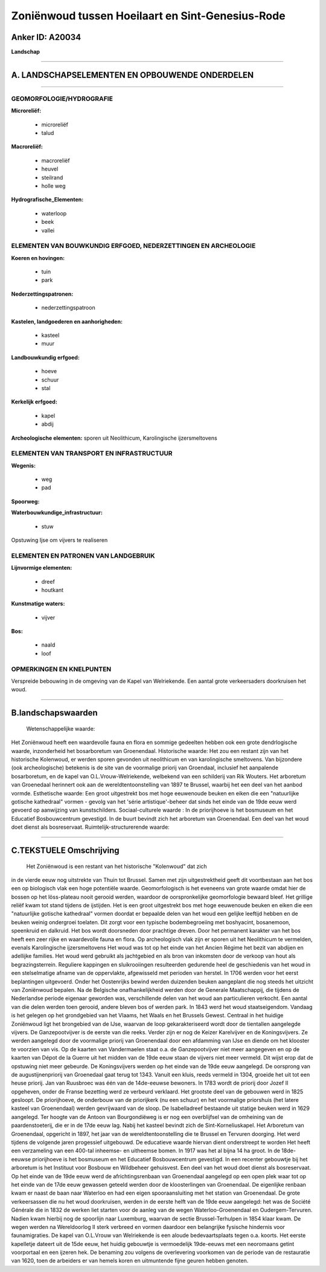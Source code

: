 Zoniënwoud tussen Hoeilaart en Sint-Genesius-Rode
=================================================

Anker ID: A20034
----------------

**Landschap**

--------------

A. LANDSCHAPSELEMENTEN EN OPBOUWENDE ONDERDELEN
-----------------------------------------------

--------------

GEOMORFOLOGIE/HYDROGRAFIE
~~~~~~~~~~~~~~~~~~~~~~~~~

**Microreliëf:**

 * microreliëf
 * talud

 
**Macroreliëf:**

 * macroreliëf
 * heuvel
 * steilrand
 * holle weg

**Hydrografische\_Elementen:**

 * waterloop
 * beek
 * vallei

 

ELEMENTEN VAN BOUWKUNDIG ERFGOED, NEDERZETTINGEN EN ARCHEOLOGIE
~~~~~~~~~~~~~~~~~~~~~~~~~~~~~~~~~~~~~~~~~~~~~~~~~~~~~~~~~~~~~~~

**Koeren en hovingen:**

 * tuin
 * park

 
**Nederzettingspatronen:**

 * nederzettingspatroon

**Kastelen, landgoederen en aanhorigheden:**

 * kasteel
 * muur

 
**Landbouwkundig erfgoed:**

 * hoeve
 * schuur
 * stal

 
**Kerkelijk erfgoed:**

 * kapel
 * abdij

 
**Archeologische elementen:**
sporen uit Neolithicum, Karolingische ijzersmeltovens

ELEMENTEN VAN TRANSPORT EN INFRASTRUCTUUR
~~~~~~~~~~~~~~~~~~~~~~~~~~~~~~~~~~~~~~~~~

**Wegenis:**

 * weg
 * pad

 
**Spoorweg:**

**Waterbouwkundige\_infrastructuur:**

 * stuw

 
Opstuwing Ijse om vijvers te realiseren

ELEMENTEN EN PATRONEN VAN LANDGEBRUIK
~~~~~~~~~~~~~~~~~~~~~~~~~~~~~~~~~~~~~

**Lijnvormige elementen:**

 * dreef
 * houtkant

**Kunstmatige waters:**

 * vijver

 
**Bos:**

 * naald
 * loof

 

OPMERKINGEN EN KNELPUNTEN
~~~~~~~~~~~~~~~~~~~~~~~~~

Verspreide bebouwing in de omgeving van de Kapel van Welriekende. Een
aantal grote verkeersaders doorkruisen het woud.

--------------

B.landschapswaarden
-------------------

 Wetenschappelijke waarde:
Het Zoniënwoud heeft een waardevolle fauna en flora en sommige
gedeelten hebben ook een grote dendrlogische waarde, inzonderheid het
bosarboretum van Groenendaal.
Historische waarde:
Het zou een restant zijn van het historische Kolenwoud, er werden
sporen gevonden uit neolithicum en van karolingische smeltovens. Van
bijzondere (ook archeologische) betekenis is de site van de voormalige
priorij van Groendaal, inclusief het aanpalende bosarboretum, en de
kapel van O.L.Vrouw-Welriekende, welbekend van een schilderij van Rik
Wouters. Het arboretum van Groenedaal herinnert ook aan de
wereldtentoonstelling van 1897 te Brussel, waarbij het een deel van het
aanbod vormde.
Esthetische waarde: Een groot uitgestrekt bos met hoge eeuwenoude
beuken en eiken die een "natuurlijke gotische kathedraal" vormen -
gevolg van het 'série artistique'-beheer dat sinds het einde van de 19de
eeuw werd gevoerd op aanwijzing van kunstschilders.
Sociaal-culturele waarde : In de priorijhoeve is het bosmuseum en het
Educatief Bosbouwcentrum gevestigd. In de buurt bevindt zich het
arboretum van Groenendaal. Een deel van het woud doet dienst als
bosreservaat.
Ruimtelijk-structurerende waarde:
 

--------------

C.TEKSTUELE Omschrijving
------------------------

 Het Zoniënwoud is een restant van het historische "Kolenwoud" dat zich
in de vierde eeuw nog uitstrekte van Thuin tot Brussel. Samen met zijn
uitgestrektheid geeft dit voortbestaan aan het bos een op biologisch
vlak een hoge potentiële waarde. Geomorfologisch is het eveneens van
grote waarde omdat hier de bossen op het löss-plateau nooit gerooid
werden, waardoor de oorspronkelijke geomorfologie bewaard bleef. Het
grillige reliëf kwam tot stand tijdens de ijstijden. Het is een groot
uitgestrekt bos met hoge eeuwenoude beuken en eiken die een "natuurlijke
gotische kathedraal" vormen doordat er bepaalde delen van het woud een
gelijke leeftijd hebben en de beuken weinig ondergroei toelaten. Dit
zorgt voor een typische bodembegroeiing met boshyacint, bosanemoon,
speenkruid en dalkruid. Het bos wordt doorsneden door prachtige dreven.
Door het permanent karakter van het bos heeft een zeer rijke en
waardevolle fauna en flora. Op archeologisch vlak zijn er sporen uit het
Neolithicum te vermelden, evenals Karolingische ijzersmeltovens Het woud
was tot op het einde van het Ancien Régime het bezit van abdijen en
adellijke families. Het woud werd gebruikt als jachtgebied en als bron
van inkomsten door de verkoop van hout als begrazingsterrein. Reguliere
kappingen en sluikrooiingen resulteerden gedurende heel de geschiedenis
van het woud in een stelselmatige afname van de oppervlakte, afgewisseld
met perioden van herstel. In 1706 werden voor het eerst beplantingen
uitgevoerd. Onder het Oostenrijks bewind werden duizenden beuken
aangeplant die nog steeds het uitzicht van Zoniënwoud bepalen. Na de
Belgische onafhankelijkheid werden door de Generale Maatschappij, die
tijdens de Nederlandse periode eigenaar geworden was, verschillende
delen van het woud aan particulieren verkocht. Een aantal van die delen
werden toen gerooid, andere bleven bos of werden park. In 1843 werd het
woud staatseigendom. Vandaag is het gelegen op het grondgebied van het
Vlaams, het Waals en het Brussels Gewest. Centraal in het huidige
Zoniënwoud ligt het brongebied van de IJse, waarvan de loop
gekarakteriseerd wordt door de tientallen aangelegde vijvers. De
Ganzepootvijver is de eerste van die reeks. Verder zijn er nog de Keizer
Karelvijver en de Koningsvijvers. Ze werden aangelegd door de voormalige
priorij van Groenendaal door een afdamming van IJse en diende om het
klooster te voorzien van vis. Op de kaarten van Vandermaelen staat o.a.
de Ganzepootvijver niet meer aangegeven en op de kaarten van Dépot de la
Guerre uit het midden van de 19de eeuw staan de vijvers niet meer
vermeld. Dit wijst erop dat de opstuwing niet meer gebeurde. De
Koningsvijvers werden op het einde van de 19de eeuw aangelegd. De
oorsprong van de augustijnenpriorij van Groenedaal gaat terug tot 1343.
Vanuit een kluis, reeds vermeld in 1304, groeide het uit tot een heuse
priorij. Jan van Ruusbroec was één van de 14de-eeuwse bewoners. In 1783
wordt de priorij door Jozef II opgeheven, onder de Franse bezetting werd
ze verbeurd verklaard. Het grootste deel van de gebouwen werd in 1825
gesloopt. De priorijhoeve, de onderbouw van de priorijkerk (nu een
schuur) en het voormalige priorshuis (het latere kasteel van
Groenendaal) werden gevrijwaard van de sloop. De Isabelladreef bestaande
uit statige beuken werd in 1629 aangelegd. Ter hoogte van de Antoon van
Bourgondiëweg is er nog een overblijfsel van de omheining van de
paardenstoeterij, die er in de 17de eeuw lag. Nabij het kasteel bevindt
zich de Sint-Korneliuskapel. Het Arboretum van Groenendaal, opgericht in
1897, het jaar van de wereldtentoonstelling die te Brussel en Tervuren
doorging. Het werd tijdens de volgende jaren progessief uitgebouwd. De
educatieve waarde hiervan dient onderstreept te worden Het heeft een
verzameling van een 400-tal inheemse- en uitheemse bomen. In 1917 was
het al bijna 14 ha groot. In de 18de-eeuwse priorijhoeve is het
bosmuseum en het Educatief Bosbouwcentrum gevestigd. In een recenter
gebouwtje bij het arboretum is het Instituut voor Bosbouw en Wildbeheer
gehuisvest. Een deel van het woud doet dienst als bosreservaat. Op het
einde van de 19de eeuw werd de africhtingsrenbaan van Groenendaal
aangelegd op een open plek waar tot op het einde van de 17de eeuw
gewassen geteeld werden door de kloosterlingen van Groenendaal. De
eigenlijke renbaan kwam er naast de baan naar Waterloo en had een eigen
spooraansluiting met het station van Groenendaal. De grote verkeersassen
die nu het woud doorkruisen, werden in de eerste helft van de 19de eeuw
aangelegd: het was de Société Générale die in 1832 de werken liet
starten voor de aanleg van de wegen Waterloo-Groenendaal en
Oudergem-Tervuren. Nadien kwam hierbij nog de spoorlijn naar Luxemburg,
waarvan de sectie Brussel-Terhulpen in 1854 klaar kwam. De wegen werden
na Wereldoorlog II sterk verbreed en vormen daardoor een belangrijke
fysische hindernis voor faunamigraties. De kapel van O.L.Vrouw van
Welriekende is een aloude bedevaartsplaats tegen o.a. koorts. Het eerste
kapelletje dateert uit de 15de eeuw, het huidig gebouwtje is
vermoedelijk 19de-eeuws met een neoromaans getint voorportaal en een
ijzeren hek. De benaming zou volgens de overlevering voorkomen van de
periode van de restauratie van 1620, toen de arbeiders er van hemels
koren en uitmuntende fijne geuren hebben genoten.
